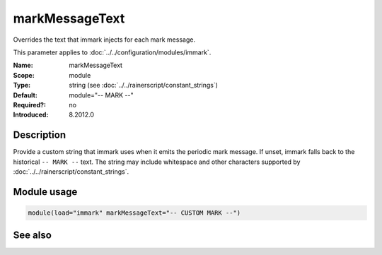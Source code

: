 .. _param-immark-markmessagetext:
.. _immark.parameter.module.markmessagetext:

markMessageText
================

.. index::
   single: immark; markMessageText
   single: markMessageText

.. summary-start

Overrides the text that immark injects for each mark message.

.. summary-end

This parameter applies to :doc:`../../configuration/modules/immark`.

:Name: markMessageText
:Scope: module
:Type: string (see :doc:`../../rainerscript/constant_strings`)
:Default: module="-- MARK --"
:Required?: no
:Introduced: 8.2012.0

Description
-----------
Provide a custom string that immark uses when it emits the periodic mark
message. If unset, immark falls back to the historical ``-- MARK --``
text. The string may include whitespace and other characters supported
by :doc:`../../rainerscript/constant_strings`.

Module usage
------------
.. _immark.parameter.module.markmessagetext-usage:

.. code-block:: rsyslog

   module(load="immark" markMessageText="-- CUSTOM MARK --")

See also
--------

.. seealso::

   * :ref:`param-immark-interval`
   * :doc:`../../configuration/modules/immark`
